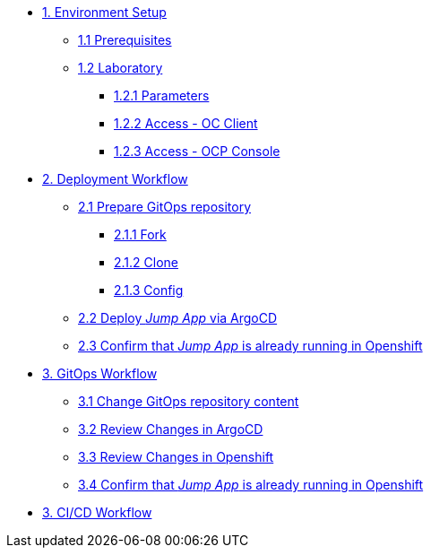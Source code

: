 * xref:01-setup.adoc[1. Environment Setup]
** xref:01-setup.adoc#01-prerequisites[1.1 Prerequisites]
** xref:01-setup.adoc#01-laboratory[1.2 Laboratory]
*** xref:01-setup.adoc#01-parameters[1.2.1 Parameters]
*** xref:01-setup.adoc#01-accessoc[1.2.2 Access - OC Client]
*** xref:01-setup.adoc#01-accessconsole[1.2.3 Access - OCP Console]

* xref:02-deployment.adoc[2. Deployment Workflow]
** xref:02-deployment.adoc#02-gitopsrepo[2.1 Prepare GitOps repository]
*** xref:02-deployment.adoc#02-gitopsrepofork[2.1.1 Fork]
*** xref:02-deployment.adoc#02-gitopsrepoclone[2.1.2 Clone]
*** xref:02-deployment.adoc#02-gitopsrepoconfig[2.1.3 Config]
** xref:02-deployment.adoc#02-deploy[2.2 Deploy _Jump App_ via ArgoCD]
** xref:02-deployment.adoc#02-test[2.3 Confirm that _Jump App_ is already running in Openshift]

* xref:03-gitops.adoc[3. GitOps Workflow]
** xref:03-gitops.adoc#03-changegitops[3.1 Change GitOps repository content]
** xref:03-gitops.adoc#03-reviewargocd[3.2 Review Changes in ArgoCD]
** xref:03-gitops.adoc#03-reviewocp[3.3 Review Changes in Openshift]
** xref:03-gitops.adoc#03-test[3.4 Confirm that _Jump App_ is already running in Openshift]

* xref:04-cicd.adoc[3. CI/CD Workflow]